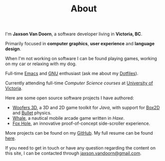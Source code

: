 #+TITLE: About
#+TYPE: about
#+PROFILE: https://avatars3.githubusercontent.com/u/7284672?s=460&v=4
#+PROFILE_ALT: Profile picture of Jaxson Van Doorn

I'm *Jaxson Van Doorn*, a software developer living in *Victoria, BC*.

Primarily focused in *computer graphics*, *user experience* and *language design*.

When I'm not working on software I can be found playing games, working on my car or relaxing with my dog.

Full-time [[https://www.gnu.org/software/emacs/][Emacs]] and [[https://www.gnu.org/][GNU]] enthusiast (ask me about my [[https://github.com/woofers/dotfiles][Dotfiles]]).

Currently attending full-time /Computer Science courses/ at [[https://uvic.ca][University of Victoria]].

Here are some open source software projects I have authored:
- [[https://github.com/woofers/woofers3d][Woofers 3D]], a 3D and 2D game toolkit for /Java/, with support for [[https://github.com/erincatto/Box2D][Box2D]] and [[https://github.com/bulletphysics/bullet3][Bullet]] physics.
- [[https://github.com/woofers/whale][Whale]], a nautical mobile arcade game written in /Haxe/.
- [[https://github.com/woofers/fox-hole][Fox Hole]], an innovative proof-of-concept side-scroller experience.

More projects can be found on my [[https://github.com/woofers][GitHub]]. My full resume can be found [[https://github.com/woofers/resume/blob/master/examples/latex/resume.pdf][here]].

If you need to get in touch or have any question regarding the content on this site, I can be contacted through [[mailto:jaxson.vandoorn@gmail.com][jaxson.vandoorn@gmail.com]].
